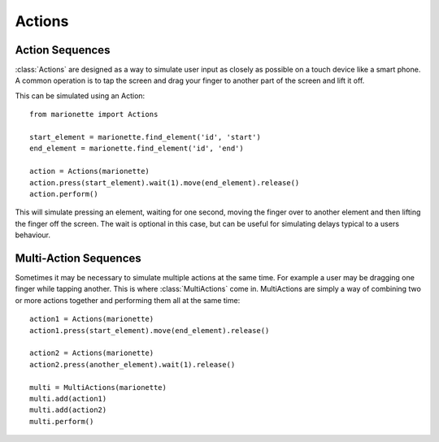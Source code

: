 Actions
=======

.. py:currentmodule:: marionette

Action Sequences
----------------

:class:`Actions` are designed as a way to simulate user input as closely as possible
on a touch device like a smart phone. A common operation is to tap the screen
and drag your finger to another part of the screen and lift it off.

This can be simulated using an Action::

    from marionette import Actions

    start_element = marionette.find_element('id', 'start')
    end_element = marionette.find_element('id', 'end')

    action = Actions(marionette)
    action.press(start_element).wait(1).move(end_element).release()
    action.perform()

This will simulate pressing an element, waiting for one second, moving the
finger over to another element and then lifting the finger off the screen. The
wait is optional in this case, but can be useful for simulating delays typical
to a users behaviour.

Multi-Action Sequences
----------------------

Sometimes it may be necessary to simulate multiple actions at the same time.
For example a user may be dragging one finger while tapping another. This is
where :class:`MultiActions` come in. MultiActions are simply a way of combining
two or more actions together and performing them all at the same time::

    action1 = Actions(marionette)
    action1.press(start_element).move(end_element).release()

    action2 = Actions(marionette)
    action2.press(another_element).wait(1).release()

    multi = MultiActions(marionette)
    multi.add(action1)
    multi.add(action2)
    multi.perform()
